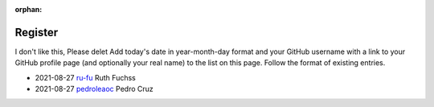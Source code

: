 :orphan:

========
Register
========
I don't like this, Please delet
Add today's date in year-month-day format and your GitHub username with a link
to your GitHub profile page (and optionally your real name) to the list on this
page. Follow the format of existing entries.

* 2021-08-27 `ru-fu <https://github.com/ru-fu>`_ Ruth Fuchss
* 2021-08-27 `pedroleaoc <https://github.com/pedroleaoc>`_ Pedro Cruz
